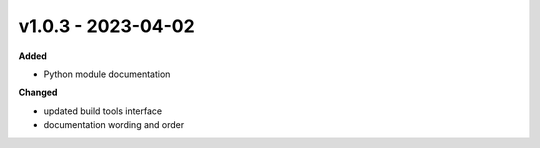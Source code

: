 v1.0.3 - 2023-04-02
===================

**Added**

* Python module documentation

**Changed**

* updated build tools interface
* documentation wording and order
